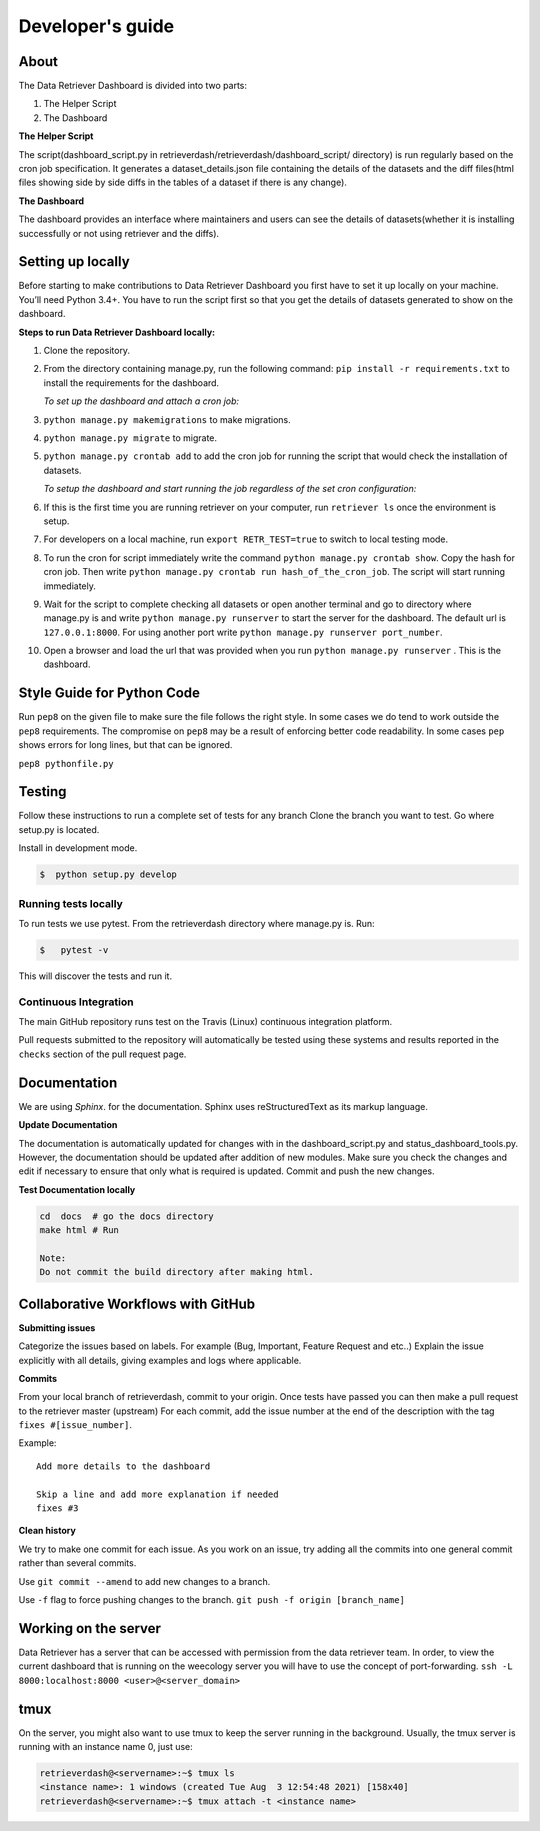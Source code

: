=================
Developer's guide
=================

About
=====
The Data Retriever Dashboard is divided into two parts:

1. The Helper Script
2. The Dashboard

**The Helper Script**

The script(dashboard_script.py in retrieverdash/retrieverdash/dashboard_script/ directory) is run regularly based on the cron job specification. It generates a
dataset_details.json file containing the details of the datasets and the diff files(html files showing side by side diffs in the tables of a dataset if there is any
change).

**The Dashboard**

The dashboard provides an interface where maintainers and users can see the details of datasets(whether it is
installing successfully or not using retriever and the diffs).

Setting up locally
==================

Before starting to make contributions to Data Retriever Dashboard you first have to set it up
locally on your machine. You’ll need Python 3.4+. You have to run the script first so that you
get the details of datasets generated to show on the dashboard.

**Steps to run Data Retriever Dashboard locally:**

1. Clone the repository.
2. From the directory containing manage.py, run the following command:
   ``pip install -r requirements.txt`` to install the requirements for the dashboard.

   `To set up the dashboard and attach a cron job:`

3. ``python manage.py makemigrations`` to make migrations.
4. ``python manage.py migrate`` to migrate.
5. ``python manage.py crontab add`` to add the cron job for running the script
   that would check the installation of datasets.

   `To setup the dashboard and start running the job regardless of the set cron configuration:`

6. If this is the first time you are running retriever on your computer, run ``retriever ls`` once the environment is setup. 
7. For developers on a local machine, run ``export RETR_TEST=true`` to switch to local testing mode.
8. To run the cron for script immediately write the command ``python manage.py crontab show``.
   Copy the hash for cron job. Then write ``python manage.py crontab run hash_of_the_cron_job``. The script will start running
   immediately.
9. Wait for the script to complete checking all datasets or open another terminal and go to directory
   where manage.py is and write ``python manage.py runserver`` to start the server for the dashboard.
   The default url is ``127.0.0.1:8000``. For using another port write ``python manage.py runserver port_number``.
10. Open a browser and load the url that was provided when you run ``python manage.py runserver`` . This is the dashboard.


Style Guide for Python Code
===========================

Run ``pep8`` on the given file to make sure the file follows the right style.
In some cases we do tend to work outside the ``pep8`` requirements.
The compromise on ``pep8``  may be a result of enforcing better code readability.
In some cases ``pep`` shows errors for long lines, but that can be ignored.

``pep8 pythonfile.py``

Testing
=======

Follow these instructions to run a complete set of tests for any branch
Clone the branch you want to test. Go where setup.py is located.

Install in development mode.

.. code-block:: bash

  $  python setup.py develop


Running tests locally
^^^^^^^^^^^^^^^^^^^^^

To run tests we use pytest.
From the retrieverdash directory where manage.py is. Run:

.. code-block:: sh

  $   pytest -v

This will discover the tests and run it.

Continuous Integration
^^^^^^^^^^^^^^^^^^^^^^

The main GitHub repository runs test on the Travis (Linux) continuous integration platform.

Pull requests submitted to the repository will automatically be tested using
these systems and results reported in the ``checks`` section of the pull request
page.

Documentation
=============

We are using `Sphinx`. for the documentation.
Sphinx uses reStructuredText as its markup language.

**Update Documentation**

The documentation is automatically updated for changes with in the dashboard_script.py and status_dashboard_tools.py.
However, the documentation should be updated after addition of new modules.
Make sure you check the changes and edit if necessary to ensure that only what is required is updated.
Commit and push the new changes.

**Test Documentation locally**

.. code-block:: bash

  cd  docs  # go the docs directory
  make html # Run

  Note:
  Do not commit the build directory after making html.

Collaborative Workflows with GitHub
===================================

**Submitting issues**

Categorize the issues based on labels. For example (Bug, Important, Feature Request and etc..)
Explain the issue explicitly with all details, giving examples and logs where applicable.

**Commits**

From your local branch of retrieverdash, commit to your origin.
Once tests have passed you can then make a pull request to the retriever master (upstream)
For each commit, add the issue number at the end of the description with the tag ``fixes #[issue_number]``.

Example::

  Add more details to the dashboard

  Skip a line and add more explanation if needed
  fixes #3

**Clean history**

We try to make one commit for each issue.
As you work on an issue, try adding all the commits into one general commit rather than several commits.

Use ``git commit --amend`` to add new changes to a branch.

Use ``-f`` flag to force pushing changes to the branch. ``git push -f origin [branch_name]``


Working on the server
=====================

Data Retriever has a server that can be accessed with permission from the data retriever team.
In order, to view the current dashboard that is running on the weecology server you will have to use the concept of port-forwarding. ``ssh -L 8000:localhost:8000 <user>@<server_domain>``

tmux
====
On the server, you might also want to use tmux to keep the server running in the background. Usually, the tmux server is running with an instance name 0, just use:

.. code-block:: bash

  retrieverdash@<servername>:~$ tmux ls
  <instance name>: 1 windows (created Tue Aug  3 12:54:48 2021) [158x40]
  retrieverdash@<servername>:~$ tmux attach -t <instance name>
